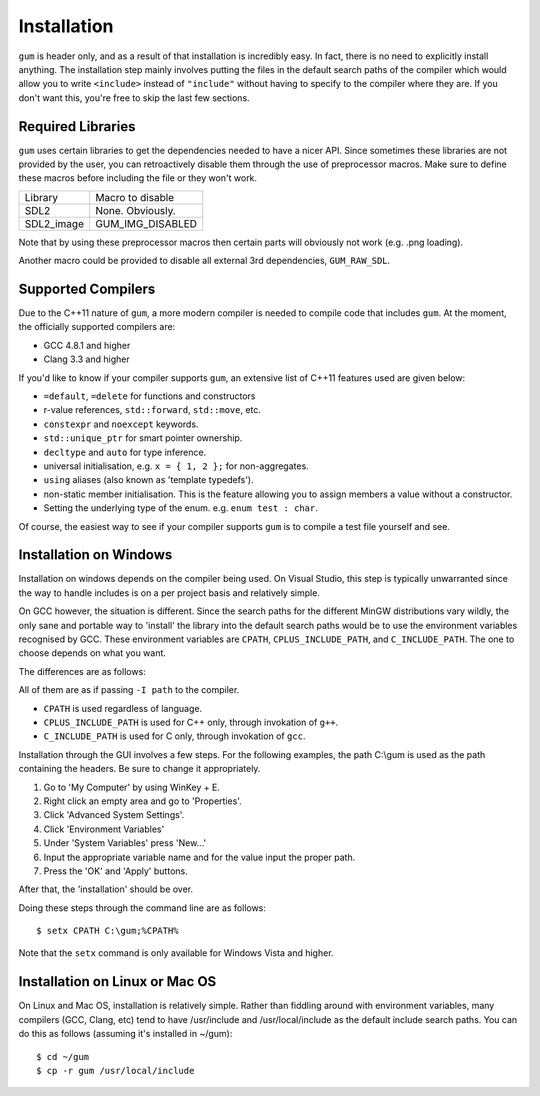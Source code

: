 .. _gum-installation-guide:

Installation
=============

``gum`` is header only, and as a result of that installation is incredibly easy. In fact, there is no need to explicitly
install anything. The installation step mainly involves putting the files in the default search paths of the compiler
which would allow you to write ``<include>`` instead of ``"include"`` without having to specify to the compiler where they
are. If you don't want this, you're free to skip the last few sections.


.. _gum-required-libs:

Required Libraries
-----------------------

``gum`` uses certain libraries to get the dependencies needed to have a nicer API. Since sometimes these libraries
are not provided by the user, you can retroactively disable them through the use of preprocessor macros. Make sure to
define these macros before including the file or they won't work.

+------------+------------------+
|  Library   | Macro to disable |
+------------+------------------+
| SDL2       | None. Obviously. |
+------------+------------------+
| SDL2_image | GUM_IMG_DISABLED |
+------------+------------------+

Note that by using these preprocessor macros then certain parts will obviously not work (e.g. .png loading).

Another macro could be provided to disable all external 3rd dependencies, ``GUM_RAW_SDL``.

.. _gum-supported-compilers:

Supported Compilers
--------------------

Due to the C++11 nature of ``gum``, a more modern compiler is needed to compile code that
includes ``gum``. At the moment, the officially supported compilers are:

* GCC 4.8.1 and higher
* Clang 3.3 and higher

If you'd like to know if your compiler supports ``gum``, an extensive list of C++11 features used
are given below:

* ``=default``, ``=delete`` for functions and constructors
* r-value references, ``std::forward``, ``std::move``, etc.
* ``constexpr`` and ``noexcept`` keywords.
* ``std::unique_ptr`` for smart pointer ownership.
* ``decltype`` and ``auto`` for type inference.
* universal initialisation, e.g. ``x = { 1, 2 };`` for non-aggregates.
* ``using`` aliases (also known as 'template typedefs').
* non-static member initialisation. This is the feature allowing you to assign members
  a value without a constructor.
* Setting the underlying type of the enum. e.g. ``enum test : char``.


Of course, the easiest way to see if your compiler supports ``gum`` is to compile a test file yourself and see.

.. _gum-windows-install:

Installation on Windows
------------------------

Installation on windows depends on the compiler being used. On Visual Studio, this step is typically unwarranted since the
way to handle includes is on a per project basis and relatively simple.

On GCC however, the situation is different. Since the search paths for the different MinGW distributions vary wildly,
the only sane and portable way to 'install' the library into the default search paths would be to use the environment
variables recognised by GCC. These environment variables are ``CPATH``, ``CPLUS_INCLUDE_PATH``, and ``C_INCLUDE_PATH``.
The one to choose depends on what you want.

The differences are as follows:

All of them are as if passing ``-I path`` to the compiler.

* ``CPATH`` is used regardless of language.
* ``CPLUS_INCLUDE_PATH`` is used for C++ only, through invokation of ``g++``.
* ``C_INCLUDE_PATH`` is used for C only, through invokation of ``gcc``.

Installation through the GUI involves a few steps. For the following examples, the path
C:\\gum is used as the path containing the headers. Be sure to change it appropriately.

1. Go to 'My Computer' by using WinKey + E.
2. Right click an empty area and go to 'Properties'.
3. Click 'Advanced System Settings'.
4. Click 'Environment Variables'
5. Under 'System Variables' press 'New...'
6. Input the appropriate variable name and for the value input the proper path.
7. Press the 'OK' and 'Apply' buttons.

After that, the 'installation' should be over.

Doing these steps through the command line are as follows::

    $ setx CPATH C:\gum;%CPATH%

Note that the ``setx`` command is only available for Windows Vista and higher.

.. _gum-linux-install:

Installation on Linux or Mac OS
--------------------------------

On Linux and Mac OS, installation is relatively simple. Rather than fiddling around with environment variables,
many compilers (GCC, Clang, etc) tend to have /usr/include and /usr/local/include as the default
include search paths. You can do this as follows (assuming it's installed in ~/gum)::

    $ cd ~/gum
    $ cp -r gum /usr/local/include
